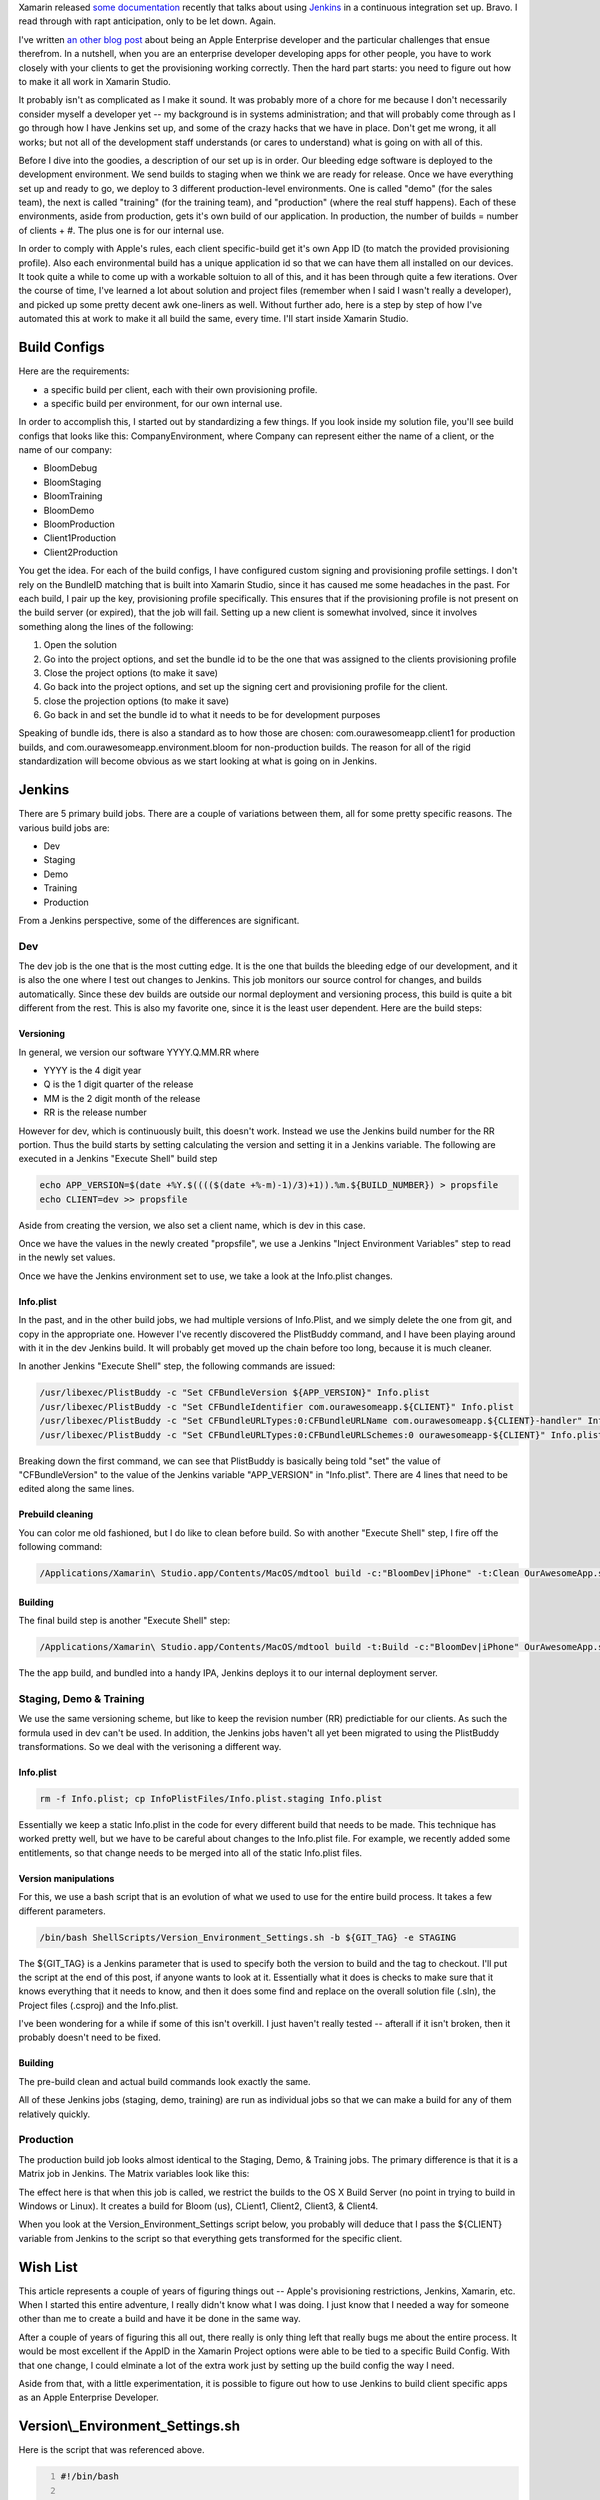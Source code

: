 .. title: Using Jenkins & Xamarin.iOS with Apple Enterprise
.. slug: using-jenkins-xamarinios-with-apple-enterprise
.. date: 2014-03-03 12:22:45 UTC-05:00
.. tags: technology, xamarin, programming, monotouch, jenkins, continuous-integration
.. link:
.. description:
.. type: text

Xamarin released `some documentation`_ recently that talks about using Jenkins_
in a continuous integration set up. Bravo. I read through with rapt anticipation,
only to be let down. Again.

.. _`some documentation`: http://docs.xamarin.com/guides/cross-platform/ci/jenkins_walkthrough
.. _Jenkins: http://www.jenkins-ci.org

I've written `an other blog post`_ about being an Apple Enterprise developer and
the particular challenges that ensue therefrom. In a nutshell, when you are an
enterprise developer developing apps for other people, you have to work closely
with your clients to get the provisioning working correctly. Then the hard part
starts: you need to figure out how to make it all work in Xamarin Studio.

.. _`an other blog post`: http://www.kirkg.us/2013/04/09/continuous-integration-with-monotouch-and-jenkins/

.. TEASER_END

It probably isn't as complicated as I make it sound. It was probably more of a
chore for me because I don't necessarily consider myself a developer yet -- my
background is in systems administration; and that will probably come through as I
go through how I have Jenkins set up, and some of the crazy hacks that we have in
place. Don't get me wrong, it all works; but not all of the development staff
understands (or cares to understand) what is going on with all of this.

Before I dive into the goodies, a description of our set up is in order. Our
bleeding edge software is deployed to the development environment. We send builds
to staging when we think we are ready for release. Once we have everything set
up and ready to go, we deploy to 3 different production-level environments. One
is called "demo" (for the sales team), the next is called "training" (for the
training team), and "production" (where the real stuff happens). Each of these
environments, aside from production, gets it's own build of our application. In
production, the number of builds = number of clients + #. The plus one is for our
internal use.

In order to comply with Apple's rules, each client specific-build get it's own
App ID (to match the provided provisioning profile). Also each environmental
build has a unique application id so that we can have them all installed on our
devices. It took quite a while to come up with a workable soltuion to all of this,
and it has been through quite a few iterations. Over the course of time, I've
learned a lot about solution and project files (remember when I said I wasn't
really a developer), and picked up some pretty decent awk one-liners as well.
Without further ado, here is a step by step of how I've automated this at work to
make it all build the same, every time. I'll start inside Xamarin Studio.

Build Configs
==============

Here are the requirements:

* a specific build per client, each with their own provisioning profile.
* a specific build per environment, for our own internal use.

In order to accomplish this, I started out by standardizing a few things. If you
look inside my solution file, you'll see build configs that looks like this:
CompanyEnvironment, where Company can represent either the name of a client, or
the name of our company:

* BloomDebug
* BloomStaging
* BloomTraining
* BloomDemo
* BloomProduction
* Client1Production
* Client2Production

You get the idea. For each of the build configs, I have configured custom signing
and provisioning profile settings. I don't rely on the BundleID matching that is
built into Xamarin Studio, since it has caused me some headaches in the past.
For each build, I pair up the key, provisioning profile specifically. This ensures
that if the provisioning profile is not present on the build server (or expired),
that the job will fail. Setting up a new client is somewhat involved, since it
involves something along the lines of the following:

#. Open the solution
#. Go into the project options, and set the bundle id to be the one that was assigned to the clients provisioning profile
#. Close the project options (to make it save)
#. Go back into the project options, and set up the signing cert and provisioning profile for the client.
#. close the projection options (to make it save)
#. Go back in and set the bundle id to what it needs to be for development purposes

Speaking of bundle ids, there is also a standard as to how those are chosen:
com.ourawesomeapp.client1 for production builds, and com.ourawesomeapp.environment.bloom
for non-production builds. The reason for all of the rigid standardization will
become obvious as we start looking at what is going on in Jenkins.

Jenkins
========

There are 5 primary build jobs. There are a couple of variations between them,
all for some pretty specific reasons. The various build jobs are:

* Dev
* Staging
* Demo
* Training
* Production

From a Jenkins perspective, some of the differences are significant.

Dev
----

The dev job is the one that is the most cutting edge. It is the one that builds
the bleeding edge of our development, and it is also the one where I test out
changes to Jenkins. This job monitors our source control for changes, and builds
automatically. Since these dev builds are outside our normal deployment and
versioning process, this build is quite a bit different from the rest. This is
also my favorite one, since it is the least user dependent. Here are the build steps:

Versioning
~~~~~~~~~~~

In general, we version our software YYYY.Q.MM.RR where

* YYYY is the 4 digit year
* Q is the 1 digit quarter of the release
* MM is the 2 digit month of the release
* RR is the release number

However for dev, which is continuously built, this doesn't work. Instead we use
the Jenkins build number for the RR portion. Thus the build starts by setting
calculating the version and setting it in a Jenkins variable. The following are
executed in a Jenkins "Execute Shell" build step

.. code-block:: bash

    echo APP_VERSION=$(date +%Y.$(((($(date +%-m)-1)/3)+1)).%m.${BUILD_NUMBER}) > propsfile
    echo CLIENT=dev >> propsfile

Aside from creating the version, we also set a client name, which is dev in this case.

Once we have the values in the newly created "propsfile", we use a Jenkins
"Inject Environment Variables" step to read in the newly set values.

Once we have the Jenkins environment set to use, we take a look at the
Info.plist changes.

Info.plist
~~~~~~~~~~~

In the past, and in the other build jobs, we had multiple versions of Info.Plist,
and we simply delete the one from git, and copy in the appropriate one. However
I've recently discovered the PlistBuddy command, and I have been playing around
with it in the dev Jenkins build. It will probably get moved up the chain before
too long, because it is much cleaner.

In another Jenkins "Execute Shell" step, the following commands are issued:

.. code-block:: bash

    /usr/libexec/PlistBuddy -c "Set CFBundleVersion ${APP_VERSION}" Info.plist
    /usr/libexec/PlistBuddy -c "Set CFBundleIdentifier com.ourawesomeapp.${CLIENT}" Info.plist
    /usr/libexec/PlistBuddy -c "Set CFBundleURLTypes:0:CFBundleURLName com.ourawesomeapp.${CLIENT}-handler" Info.plist
    /usr/libexec/PlistBuddy -c "Set CFBundleURLTypes:0:CFBundleURLSchemes:0 ourawesomeapp-${CLIENT}" Info.plist


Breaking down the first command, we can see that PlistBuddy is basically being
told "set" the value of "CFBundleVersion" to the value of the Jenkins variable
"APP_VERSION" in "Info.plist". There are 4 lines that need to be edited along
the same lines.

Prebuild cleaning
~~~~~~~~~~~~~~~~~~

You can color me old fashioned, but I do like to clean before build. So with
another "Execute Shell" step, I fire off the following command:

.. code-block:: bash

    /Applications/Xamarin\ Studio.app/Contents/MacOS/mdtool build -c:"BloomDev|iPhone" -t:Clean OurAwesomeApp.sln


Building
~~~~~~~~~

The final build step is another "Execute Shell" step:

.. code-block:: bash

    /Applications/Xamarin\ Studio.app/Contents/MacOS/mdtool build -t:Build -c:"BloomDev|iPhone" OurAwesomeApp.sln

The the app build, and bundled into a handy IPA, Jenkins deploys it to our
internal deployment server.

Staging, Demo & Training
--------------------------

We use the same versioning scheme, but like to keep the revision number (RR)
predictiable for our clients. As such the formula used in dev can't be used. In
addition, the Jenkins jobs haven't all yet been migrated to using the PlistBuddy
transformations. So we deal with the verisoning a different way.

Info.plist
~~~~~~~~~~~~

.. code-block:: bash

    rm -f Info.plist; cp InfoPlistFiles/Info.plist.staging Info.plist

Essentially we keep a static Info.plist in the code for every different build
that needs to be made. This technique has worked pretty well, but we have to be
careful about changes to the Info.plist file. For example, we recently added
some entitlements, so that change needs to be merged into all of the static
Info.plist files.

Version manipulations
~~~~~~~~~~~~~~~~~~~~~~~

For this, we use a bash script that is an evolution of what we used to use for
the entire build process. It takes a few different parameters.

.. code-block:: bash

    /bin/bash ShellScripts/Version_Environment_Settings.sh -b ${GIT_TAG} -e STAGING

The ${GIT_TAG} is a Jenkins parameter that is used to specify both the version to
build and the tag to checkout. I'll put the script at the end of this post, if
anyone wants to look at it. Essentially what it does is checks to make sure that
it knows everything that it needs to know, and then it does some find and replace
on the overall solution file (.sln), the Project files (.csproj) and the Info.plist.

I've been wondering for a while if some of this isn't overkill. I just haven't
really tested -- afterall if it isn't broken, then it probably doesn't need to
be fixed.

Building
~~~~~~~~~~

The pre-build clean and actual build commands look exactly the same.

All of these Jenkins jobs (staging, demo, training) are run as individual jobs
so that we can make a build for any of them relatively quickly.

Production
------------

The production build job looks almost identical to the Staging, Demo, & Training
jobs. The primary difference is that it is a Matrix job in Jenkins. The Matrix
variables look like this:

.. image:: ../images/Screen_Shot_2014_03_11_at_9_51_39_PM.png

The effect here is that when this job is called, we restrict the builds to the
OS X Build Server (no point in trying to build in Windows or Linux). It creates
a build for Bloom (us), CLient1, Client2, Client3, & Client4.

When you look at the Version_Environment_Settings script below, you probably
will deduce that I pass the ${CLIENT} variable from Jenkins to the script so
that everything gets transformed for the specific client.

Wish List
==========

This article represents a couple of years of figuring things out -- Apple's
provisioning restrictions, Jenkins, Xamarin, etc. When I started this entire
adventure, I really didn't know what I was doing. I just know that I needed a
way for someone other than me to create a build and have it be done in the same
way.

After a couple of years of figuring this all out, there really is only thing
left that really bugs me about the entire process. It would be most excellent if
the AppID in the Xamarin Project options were able to be tied to a specific
Build Config. With that one change, I could elminate a lot of the extra work
just by setting up the build config the way I need.

Aside from that, with a little experimentation, it is possible to figure out how
to use Jenkins to build client specific apps as an Apple Enterprise Developer.

Version\\_Environment_Settings.sh
====================================

Here is the script that was referenced above.

.. code-block:: bash
    :number-lines:

    #!/bin/bash

    #Define a function to output the usage
    function usage {
    		echo "Usage: ${0} -b BUILDNUM -e DEBUG|STAGING|PRODUCTION|DEMO|TRAINING [-c CARRIERNAME]"
    		exit $1
    }

    #Process the command line arguments
    while getopts "b:e:c:" Option
    do
    	case $Option in
    		b) BUILDNUM=${OPTARG};;   # the version number
    		e) TARGETENVIRONMENT=${OPTARG};;   # the environment where this build will be deployed
    		c) CLIENT=${OPTARG};;   # The client this build is for
    	esac
    done

    #Check that we have everything we need
    if [ -z ${BUILDNUM} -o -z ${TARGETENVIRONMENT} ]
    then
    	usage 1
    else
    	GOODENV=0
    	case ${TARGETENVIRONMENT} in
    		DEBUG)		GOODENV=1
    					BLOOMENV="dev";;
    		STAGING)	GOODENV=1
    					BLOOMENV="staging";;
    		PRODUCTION)	GOODENV=1
    					BLOOMENV="production"
    					if [ "X${CLIENT}" == "X" ]
    					then
    						echo "CLIENTNAME (-c) parameter is required for production builds"
    						exit 4
    					fi;;
    		DEMO)		GOODENV=1
    					BLOOMENV="demo";;
    		TRAINING)	GOODENV=1
    					BLOOMENV="training";;
    	esac

    	if [ ${GOODENV} == 0 ]
    	then
    		usage 2
    	fi

    fi

    # We need some date data for building our version number: YYYY-QQ-MM-BB
    YEAR=$(date +%Y)
    MONTH1=$(date +%-m)
    MONTH=$(date +%m)
    QUARTER=$((((${MONTH1}-1)/3)+1))

    # Check out -b parameter. If it is short, then build the VERSION, otherwise use what was passed in
    if [ ${#BUILDNUM} -eq 12 ]
    then
    	VERSION=${BUILDNUM}
    else
    	VERSION="${YEAR}.${QUARTER}.${MONTH}.${BUILDNUM}"
    fi

    #Put the version in a properties file for Jenkins
    echo "APP_VERSION=${VERSION}" > propsfile

    ##############################################################################
    # Modify the Solution (.sln) file
    ##############################################################################

    # Put our version number into the software
    cp OurAwesomeApp.sln /tmp/sln
    awk "/version =/ {sub(\\"20110628b\\", \\"${VERSION}\\")} {print}" /tmp/sln > OurAwesomeApp.sln
    rm -f /tmp/sln


    ##############################################################################
    # Modify AppConfig.cs
    ##############################################################################

    # Set the TargetEnvironment to the appropriate constant
    cp AMA/AppConfig.cs /tmp/AppConfig
    awk "/Environment = TargetEnvironment./ {sub(/(DEBUG|STAGING|PRODUCTION|DEMO|TRAINING)/,\\"${TARGETENVIRONMENT}\\")} {print}" /tmp/AppConfig > AMA/AppConfig.cs
    rm -f /tmp/AppConfig

    ##############################################################################
    # Modify the Info.plist file
    ##############################################################################

    # Put our version number into the software
    cp Info.plist /tmp/plist
    awk "/\\<key\\>CFBundleVersion\\<\\/key\\>/,/\\<key\\>MinimumOSVersion\\<\\/key\\>/ {sub(/\\<string\\>.*\\<\\/string\\>/,\\"\\<string\\>${VERSION}\\<\\/string\\>\\")} {print}" /tmp/plist > Info.plist
    if [ -z ${CLIENT} ]
    then
    	#This is not a production build. Just move one
    	rm -f /tmp/plist
    else
    	sed "s/com.ourawesomeapp.Bloom/com.ourawesomeapp.${CLIENT}/g" Info.plist > /tmp/plist
    	mv -f /tmp/plist Info.plist
    fi

    ##############################################################################
    # Modify the csproj file
    ##############################################################################

    # Put our version number into the software
    cp OurAwesomeApp.csproj /tmp/csproj
    awk "/\\<(Release|Bundle)Version\\>/ {sub(\\"20110628b\\", \\"${VERSION}\\")} {print}" /tmp/csproj > OurAwesomeApp.csproj
    rm -f /tmp/csproj

    # Now we should be ready to build.
